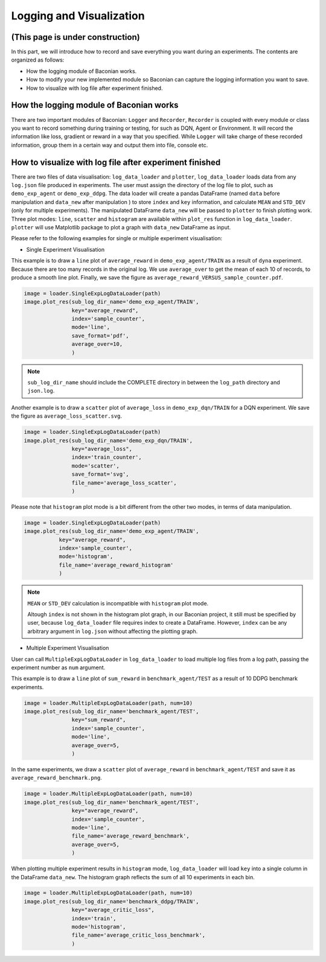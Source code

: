 Logging and Visualization
==========================

(This page is under construction)
-------------------------------------

In this part, we will introduce how to record and save everything you want during an experiments. The contents are
organized as follows:

* How the logging module of Baconian works.
* How to modify your new implemented module so Baconian can capture the logging information you want to save.
* How to visualize with log file after experiment finished.

How the logging module of Baconian works
----------------------------------------

There are two important modules of Baconian: ``Logger`` and ``Recorder``, ``Recorder`` is coupled with every module or
class you want to record something during training or testing, for such as DQN, Agent or Environment. It will record the
information like loss, gradient or reward in a way that you specified. While ``Logger`` will take charge of these
recorded information, group them in a certain way and output them into file, console etc.


How to visualize with log file after experiment finished
--------------------------------------------------------------------------------


There are two files of data visualisation: ``log_data_loader`` and ``plotter``, ``log_data_loader`` loads
data from any ``log.json`` file produced in experiments. The user must assign the directory of the log file to plot,
such as ``demo_exp_agent`` or ``demo_exp_ddpg``. The data loader will create a pandas DataFrame (named ``data`` before
manipulation and ``data_new`` after manipulation ) to store ``index`` and ``key`` information,
and calculate ``MEAN`` and ``STD_DEV`` (only for multiple experiments). The manipulated DataFrame ``data_new``
will be passed to ``plotter`` to finish plotting work. Three plot modes: ``line``, ``scatter`` and ``histogram``
are available within ``plot_res`` function in ``log_data_loader``. ``plotter`` will use Matplotlib package to plot
a graph with ``data_new`` DataFrame as input.

Please refer to the following examples for single or multiple experiment visualisation:

- Single Experiment Visualisation

This example is to draw a ``line`` plot of ``average_reward`` in ``demo_exp_agent/TRAIN``
as a result of ``dyna`` experiment. Because there are too many records in the original
log. We use ``average_over`` to get the mean of each 10 of records, to produce a smooth
line plot. Finally, we save the figure as ``average_reward_VERSUS_sample_counter.pdf``.

.. code-block:: python

    image = loader.SingleExpLogDataLoader(path)
    image.plot_res(sub_log_dir_name='demo_exp_agent/TRAIN',
                   key="average_reward",
                   index='sample_counter',
                   mode='line',
                   save_format='pdf',
                   average_over=10,
                   )

.. image:: ./fig/average_reward_VERSUS_sample_counter.png

.. note::
     ``sub_log_dir_name`` should include the COMPLETE directory
     in between the ``log_path`` directory and ``json.log``.

Another example is to draw a ``scatter`` plot of ``average_loss`` in ``demo_exp_dqn/TRAIN`` for a DQN experiment.
We save the figure as ``average_loss_scatter.svg``.

.. code-block:: python

    image = loader.SingleExpLogDataLoader(path)
    image.plot_res(sub_log_dir_name='demo_exp_dqn/TRAIN',
                   key="average_loss",
                   index='train_counter',
                   mode='scatter',
                   save_format='svg',
                   file_name='average_loss_scatter',
                   )

.. image:: ./fig/average_loss_scatter.png

Please note that ``histogram`` plot mode is a bit different from the other two modes, in terms of data manipulation.

.. code-block:: python

    image = loader.SingleExpLogDataLoader(path)
    image.plot_res(sub_log_dir_name='demo_exp_agent/TRAIN',
               key="average_reward",
               index='sample_counter',
               mode='histogram',
               file_name='average_reward_histogram'
               )

.. image:: ./fig/average_reward_histogram.png

.. note::
 ``MEAN`` or ``STD_DEV`` calculation is incompatible with ``histogram`` plot mode.

 Altough ``index`` is not shown in the histogram plot graph, in our Baconian project, it still must be specified by
 user, because ``log_data_loader`` file requires index to create a DataFrame. However, ``index`` can be any arbitrary
 argument in ``log.json`` without affecting the plotting graph.



- Multiple Experiment Visualisation

User can call ``MultipleExpLogDataLoader`` in ``log_data_loader`` to load multiple log files from a log path,
passing the experiment number as ``num`` argument.

This example is to draw a ``line`` plot of ``sum_reward`` in ``benchmark_agent/TEST``
as a result of 10 DDPG benchmark experiments.

.. code-block:: python

    image = loader.MultipleExpLogDataLoader(path, num=10)
    image.plot_res(sub_log_dir_name='benchmark_agent/TEST',
                   key="sum_reward",
                   index='sample_counter',
                   mode='line',
                   average_over=5,
                   )

.. image:: ./fig/sum_reward_VERSUS_sample_counter.png

In the same experiments, we draw a ``scatter`` plot of ``average_reward`` in ``benchmark_agent/TEST`` and save it as
``average_reward_benchmark.png``.

.. code-block:: python

    image = loader.MultipleExpLogDataLoader(path, num=10)
    image.plot_res(sub_log_dir_name='benchmark_agent/TEST',
                   key="average_reward",
                   index='sample_counter',
                   mode='line',
                   file_name='average_reward_benchmark',
                   average_over=5,
                   )

.. image:: ./fig/average_reward_benchmark.png

When plotting multiple experiment results in ``histogram`` mode, ``log_data_loader`` will load ``key`` into a single
column in the DataFrame ``data_new``. The histogram graph reflects the sum of all 10 experiments in each bin.

.. code-block:: python

    image = loader.MultipleExpLogDataLoader(path, num=10)
    image.plot_res(sub_log_dir_name='benchmark_ddpg/TRAIN',
                   key="average_critic_loss",
                   index='train',
                   mode='histogram',
                   file_name='average_critic_loss_benchmark',
                   )

.. image:: ./fig/average_critic_loss_benchmark.png